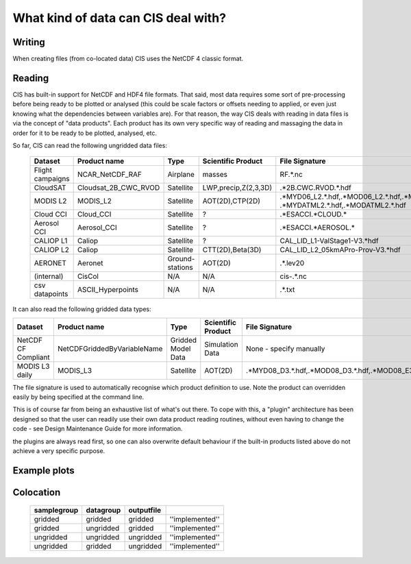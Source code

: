 ====================================
What kind of data can CIS deal with?
====================================

Writing
=======

When creating files (from co-located data) CIS uses the NetCDF 4 classic format.

.. _data-products-reading:

Reading
=======

CIS has built-in support for NetCDF and HDF4 file formats. That said, most data requires some sort of pre-processing before being ready to be plotted or analysed (this could be scale factors or offsets needing to applied, or even just knowing what the dependencies between variables are). For that reason, the way CIS deals with reading in data files is via the concept of "data products". Each product has its own very specific way of reading and massaging the data in order for it to be ready to be plotted, analysed, etc.

So far, CIS can read the following ungridded data files:

 ================== ====================== ================= ====================== ======================================================================================================== 
  Dataset            Product name           Type              Scientific Product     File Signature                                                                                          
 ================== ====================== ================= ====================== ======================================================================================================== 
  Flight campaigns   NCAR_NetCDF_RAF        Airplane          masses                 RF.*\.nc                                                                                                
  CloudSAT           Cloudsat_2B_CWC_RVOD   Satellite         LWP,precip,Z(2,3,3D)   .*2B.CWC.RVOD.*.hdf                                                                                     
  MODIS L2           MODIS_L2               Satellite         AOT(2D),CTP(2D)        .*MYD06_L2.*.hdf,.*MOD06_L2.*.hdf,.*MYD04_L2.*.hdf,.*MOD04_L2.*.hdf, .*MYDATML2.*.hdf,.*MODATML2.*.hdf  
  Cloud CCI          Cloud_CCI              Satellite         ?                      .*ESACCI.*CLOUD.*                                                                                       
  Aerosol CCI        Aerosol_CCI            Satellite         ?                      .*ESACCI.*AEROSOL.*          
  CALIOP L1          Caliop                 Satellite         ?                      CAL_LID_L1-ValStage1-V3.*hdf                                                                                                                                                
  CALIOP L2          Caliop                 Satellite         CTT(2D),Beta(3D)       CAL_LID_L2_05kmAPro-Prov-V3.*hdf                                                                     
  AERONET            Aeronet                Ground-stations   AOT(2D)                .*.lev20                                                                                                
  (internal)         CisCol                 N/A               N/A                    cis-.*.nc                                                                                           
  csv datapoints     ASCII_Hyperpoints      N/A               N/A                    .*.txt                                                                                                  
 ================== ====================== ================= ====================== ======================================================================================================== 


It can also read the following gridded data types:

===================== =========================== ================== ==================== =====================================================
  Dataset             Product name                Type               Scientific Product   File Signature                                      
===================== =========================== ================== ==================== =====================================================
  NetCDF CF Compliant NetCDFGriddedByVariableName Gridded Model Data Simulation Data      None - specify manually                   
  MODIS L3 daily      MODIS_L3                    Satellite          AOT(2D)              .*MYD08_D3.*.hdf,.*MOD08_D3.*.hdf,.*MOD08_E3.*.hdf  
===================== =========================== ================== ==================== =====================================================


The file signature is used to automatically recognise which product definition to use. Note the product can overridden easily by being specified at the command line.

This is of course far from being an exhaustive list of what's out there. To cope with this, a "plugin" architecture has been designed so that the user can readily use their own data product reading routines, without even having to change the code - see Design Maintenance Guide for more information.

.. todo:: [CommunityIntercomparisonSuite/Design Maintenance Guide]

the plugins are always read first, so one can also overwrite default behaviour if the built-in products listed above do not achieve a very specific purpose.

Example plots
=============

.. image:: img/model.png
   :width: 400px
  
.. image:: img/line.png
   :width: 400px
  
.. image:: img/MODIS_L2.png
   :width: 400px
  
.. image:: img/MODIS_L3.png
   :width: 400px
  
.. image:: img/seviri-ctt.png
   :width: 400px
  
.. image:: img/aerosol_cci.png
   :width: 400px
  
.. image:: img/comparative_scatter_Aeronet.jpg
   :width: 400px
  
.. image:: img/comparativehistogram2d.png
   :width: 400px
  
.. image:: img/agoufou_18022013_all_three.gif
   :width: 400px
  
.. image:: img/cloudcci.png
   :width: 400px
  
.. image:: img/cloudsat_RVOD.png
   :width: 400px
  
.. image:: img/caliop_l1b.png
   :width: 400px
  
.. image:: img/aircraft.png
   :width: 400px


Colocation
==========

 =================== ================= ================== ======================== 
  **samplegroup**     **datagroup**     **outputfile**                             
 =================== ================= ================== ======================== 
  gridded             gridded           gridded            ''implemented''     
  gridded             ungridded         gridded            ''implemented''  
  ungridded           ungridded         ungridded          ''implemented''         
  ungridded           gridded           ungridded          ''implemented''         
 =================== ================= ================== ======================== 

